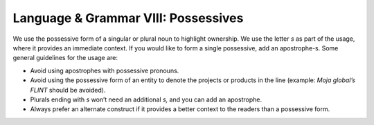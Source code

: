 .. _language--grammar-viii-possessives:

Language & Grammar VIII: Possessives
====================================

We use the possessive form of a singular or plural noun to highlight
ownership. We use the letter *s* as part of the usage, where it provides
an immediate context. If you would like to form a single possessive, add
an apostrophe-s. Some general guidelines for the usage are:

-  Avoid using apostrophes with possessive pronouns.
-  Avoid using the possessive form of an entity to denote the projects
   or products in the line (example: *Moja global’s FLINT* should be
   avoided).
-  Plurals ending with *s* won’t need an additional *s,* and you can add
   an apostrophe.
-  Always prefer an alternate construct if it provides a better context
   to the readers than a possessive form.
